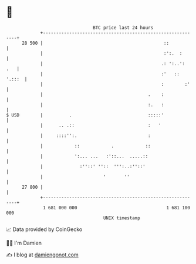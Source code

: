 * 👋

#+begin_example
                                    BTC price last 24 hours                    
                +------------------------------------------------------------+ 
         28 500 |                                              ::            | 
                |                                              :':.  :       | 
                |                                             .: ':..':  .   | 
                |                                             :'   :: '.:::  | 
                |                                             :        :'    | 
                |                                        .    :              | 
                |                                        :.   :              | 
   $ USD        |          .                             :::::'              | 
                |      .. .::                            :   '               | 
                |     ::::'':.                           :                   | 
                |            ::            .            ::                   | 
                |            ':... ...   :'::...  .....::                    | 
                |              :''::' ''::  ''':..:''::'                     | 
                |                       '       ''                           | 
         27 800 |                                                            | 
                +------------------------------------------------------------+ 
                 1 681 000 000                                  1 681 100 000  
                                        UNIX timestamp                         
#+end_example
📈 Data provided by CoinGecko

🧑‍💻 I'm Damien

✍️ I blog at [[https://www.damiengonot.com][damiengonot.com]]
